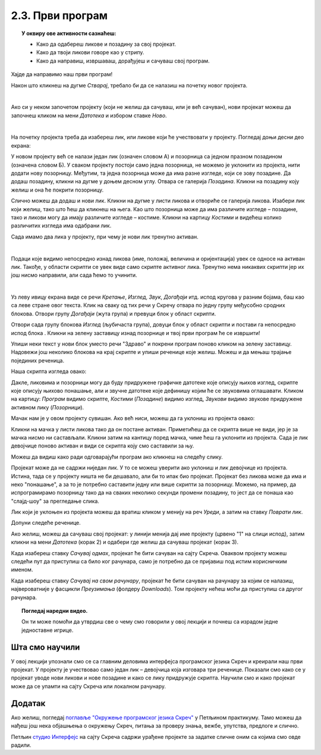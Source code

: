 
~~~~~~~~~~~~~~~~~~~~~~~~~~~~~~~~~~~~~~~~~~~~~~~~~~~~~~
2.3. Први програм
~~~~~~~~~~~~~~~~~~~~~~~~~~~~~~~~~~~~~~~~~~~~~~~~~~~~~~

.. topic:: У оквиру ове активности сазнаћеш:
            
            - Како да одабереш ликове и позадину за свој пројекат.
            - Како да твоји ликови говоре као у стрипу.
            - Како да направиш, извршаваш, дорађујеш и сачуваш свој програм.

.. |novi_lik|          image:: ../../_images/S3_opste/novi_lik.png
.. |nova_pozadina|     image:: ../../_images/S3_opste/nova_pozadina.png
.. |zelena_zastavica|  image:: ../../_images/S3_opste/zelena_zastavica.png
.. |izgovori_sec|      image:: ../../_images/S3_opste/izgovori_sec.png


Хајде да направимо наш први програм!

Након што кликнеш на дугме *Стварај*, требало би да се налазиш на почетку новог пројекта.

.. image:: ../../_images/S3_02_prvi_program/stvaraj.png
   :align: center
   :width: 780

|

Ако си у неком започетом пројекту (који не желиш да сачуваш, или је већ сачуван), нови пројекат можеш да започнеш кликом на мени *Датотека* и избором ставке *Ново*.

.. image:: ../../_images/S3_02_prvi_program/novo.png
   :align: center
   :width: 500

|
   
На почетку пројекта треба да изабереш лик, или ликове који ће учествовати у пројекту. Погледај доњи десни део екрана:

.. image:: ../../_images/S3_02_prvi_program/likovi_pozadine.png
   :align: center
   :width: 500

У новом пројекту већ се налази један лик (означен словом А) и позорница са једном празном позадином (означена словом Б). У сваком пројекту постоји само једна позорница, не можемо је уклонити из пројекта, нити додати нову позорницу. Међутим, та једна позорница може да има разне изгледе, који се зову позадине. Да додаш позадину, кликни на дугме |nova_pozadina| у доњем десном углу. Отвара се галерија *Позадина*. Кликни на позадину коју желиш и она ће покрити позорницу.

Слично можеш да додаш и нови лик. Кликни на дугме |novi_lik| у листи ликова и отвориће се галерија ликова. Изабери лик који желиш, тако што ћеш да кликнеш на њега. Као што позорница може да има различите изгледе – позадине, тако и ликови могу да имају различите изгледе – костиме. Кликни на картицу *Костими* и видећеш колико различитих изгледа има одабрани лик. 

Сада имамо два лика у пројекту, при чему је нови лик тренутно активан.

.. image:: ../../_images/S3_02_prvi_program/aktivan_lik.png
   :align: center
   :width: 500

|
   
Подаци које видимо непосредно изнад ликова (име, положај, величина и оријентација) увек се односе на активан лик. Такође, у области скрипти се увек виде само скрипте активног лика. Тренутно нема никаквих скрипти јер их још нисмо направили, али сада ћемо то учинити.

|
   
.. comment .. sidebar:: Групе блокова

.. image:: ../../_images/S3_02_prvi_program/grupe_blokova.png
   :align: left
   :width: 150

Уз леву ивицу екрана виде се речи *Кретање*, *Изглед*, *Звук*, *Догађаји* итд. испод кругова у разним бојама, баш као са леве стране овог текста. Клик на сваку од тих речи у Скречу отвара по једну групу међусобно сродних блокова. Отвори групу *Догађаји* (жута група) и превуци блок |zelena_zastavica| у област скрипти.

.. infonote::

    Свака скрипта која започиње блоком |zelena_zastavica| извршиће се када кликнеш на зелену заставицу изнад горњег левог угла позорнице.


Отвори сада групу блокова *Изглед* (љубичаста група), довуци блок |izgovori_sec| у област скрипти и постави га непосредно испод блока  |zelena_zastavica|. Кликни на зелену заставицу изнад позорнице и твој први програм ће се извршити! 

Упиши неки текст у нови блок уместо речи "Здраво" и покрени програм поново кликом на зелену заставицу. Надовежи још неколико блокова |izgovori_sec| на крај скрипте и упиши реченице које желиш. Можеш и да мењаш трајање појединих реченица.

Наша скрипта изгледа овако:

.. image:: ../../_images/S3_02_prvi_program/to_sam_ja.png
   :align: center
   :width: 485
   

Дакле, ликовима и позорници могу да буду придружене графичке датотеке које описују њихов изглед, скрипте које описују њихово понашање, али и звучне датотеке које дефинишу којим ће се звуковима оглашавати. Кликом на картицу: *Програм* видимо скрипте, *Костими* (*Позадине*) видимо изглед, *Звукови* видимо звукове придружене активном лику (*Позорници*). 

Мачак нам је у овом пројекту сувишан. Ако већ ниси, можеш да га уклониш из пројекта овако:

Кликни на мачка у листи ликова тако да он постане активан. Приметићеш да се скрипта више не види, јер је за мачка нисмо ни састављали.
Кликни затим на кантицу поред мачка, чиме ћеш га уклонити из пројекта. Сада је лик девојчице поново активан и види се скрипта коју смо саставили за њу.

Можеш да видиш како ради одговарајући програм ако кликнеш на следећу слику.

.. raw:: html

   <div style="text-align: center">
   <iframe src="https://scratch.mit.edu/projects/713726751/embed" allowtransparency="true" width="485" height="402" frameborder="0" scrolling="no"  allowfullscreen>
   </iframe>
   </div>


Пројекат може да не садржи ниједан лик. У то се можеш уверити ако уклониш и лик девојчице из пројекта. Истина, тада се у пројекту ништа не би дешавало, али би то ипак био пројекат. Пројекат без ликова може да има и неко "понашање", а за то је потребно саставити једну или више скрипти за позорницу. Можемо, на пример, да испрограмирамо позорницу тако да на сваких неколико секунди промени позадину, то јест да се понаша као "слајд-шоу" за прегледање слика.

Лик који је уклоњен из пројекта можеш да вратиш кликом у менију на реч *Уреди*, а затим на ставку *Поврати лик*.

.. image:: ../../_images/S3_02_prvi_program/vracanje_lika.png
   :align: center
   :width: 500

Допуни следеће реченице.

.. fillintheblank:: prvi_program_1p
		    
      Слике ликова називају се: 
      
      (*Одговор написати малим словима, ћирилицом*) |blank|


      -     :^костими$: Тачно!
            :x: Нетачно.


.. fillintheblank:: prvi_program_2p
		    
      Слике (изгледи) позорнице називају се: 
      
      (*Одговор написати малим словима, ћирилицом*) |blank|


      -     :^позадине$: Тачно!
            :x: Нетачно.



Ако желиш, можеш да сачуваш свој пројекат: у линији менија дај име пројекту (црвено "1" на слици испод), затим кликни на мени *Датотека* (корак 2) и одабери где желиш да сачуваш пројекат (корак 3).

.. image:: ../../_images/S3_02_prvi_program/cuvanje_to_sam_ja.png
   :align: center
   :width: 780

Када изабереш ставку *Сачувај одмах*, пројекат ће бити сачуван на сајту Скреча. Оваквом пројекту можеш следећи пут да приступиш са било ког рачунара, само је потребно да се пријавиш под истим корисничким именом.

Када изабереш ставку *Сачувај на свом рачунару*, пројекат ће бити сачуван на рачунару за којим се налазиш, највероватније у фасцикли *Преузимања* (фолдеру *Downloads*). Том пројекту нећеш моћи да приступиш са другог рачунара.

.. topic:: Погледај наредни видео.

   Он ти може помоћи да утврдиш све о чему смо говорили у овој  лекцији и почнеш са израдом једне једноставне игрице. 

    .. ytpopup:: HsW9zXNWJT8
        :width: 735
        :height: 415
        :align: center 


Шта смо научили
---------------

У овој лекцији упознали смо се са главним деловима интерфејса програмског језика Скреч и креирали наш први пројекат. У пројекту је учествовао само један лик – девојчица која  изговара три реченице. Показали смо како се у пројекат уводе нови ликови и нове позадине и како се лику придружује скрипта. Научили  смо и како пројекат може да се упамти на сајту Скреча или локалном рачунару.


Додатак
-------

Ако желиш, погледај `поглавље "Окружење програмског језика Скреч" <https://petlja.org/biblioteka/r/lekcije/scratch3-praktikum/scratch3-interfejs>`_ у Петљином практикуму. Тамо можеш да нађеш још нека објашњења о окружењу Скреч, питања за проверу знања, вежбе, упутства, предлоге и слично.

Петљин `студио Интерфејс <https://scratch.mit.edu/studios/25117360/>`_ на сајту Скреча садржи урађене пројекте за задатке сличне оним са којима смо овде радили.


.. infonote::

    **Провери своје знање пролазећи кроз наредна питања и вежбе.**


